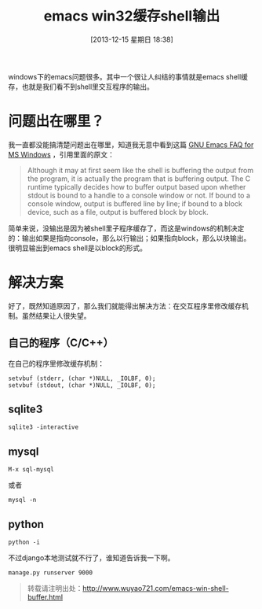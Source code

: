 #+BLOG: wuyao721
#+POSTID: 531
#+DATE: [2013-12-15 星期日 18:38]
#+OPTIONS: toc:nil ^:nil 
#+CATEGORY: emacs
#+PERMALINK: emacs-win-shell-buffer
#+TAGS: emacs
#+LaTeX_CLASS: cjk-article
#+DESCRIPTION:
#+TITLE: emacs win32缓存shell输出

windows下的emacs问题很多。其中一个很让人纠结的事情就是emacs shell缓存，也就是我们看不到shell里交互程序的输出。

#+html: <!--more--> 

* 问题出在哪里？
我一直都没能搞清楚问题出在哪里，知道我无意中看到这篇 [[http://www.gnu.org/software/emacs/manual/html_mono/efaq-w32.html][GNU Emacs FAQ for MS Windows]] ，引用里面的原文：
#+BEGIN_QUOTE
Although it may at first seem like the shell is buffering the output from the program, it is actually the program that is buffering output. The C runtime typically decides how to buffer output based upon whether stdout is bound to a handle to a console window or not. If bound to a console window, output is buffered line by line; if bound to a block device, such as a file, output is buffered block by block.
#+END_QUOTE

简单来说，没输出是因为被shell里子程序缓存了，而这是windows的机制决定的：输出如果是指向console，那么以行输出；如果指向block，那么以块输出。很明显输出到emacs shell是以block的形式。

* 解决方案
好了，既然知道原因了，那么我们就能得出解决方法：在交互程序里修改缓存机制。虽然结果让人很失望。

** 自己的程序（C/C++）
在自己的程序里修改缓存机制：
: setvbuf (stderr, (char *)NULL, _IOLBF, 0);
: setvbuf (stdout, (char *)NULL, _IOLBF, 0);

** sqlite3
: sqlite3 -interactive

** mysql
: M-x sql-mysql
或者
: mysql -n

** python
: python -i
不过django本地测试就不行了，谁知道告诉我一下啊。
: manage.py runserver 9000

#+begin_quote
转载请注明出处：[[http://www.wuyao721.com/emacs-win-shell-buffer.html]]
#+end_quote
